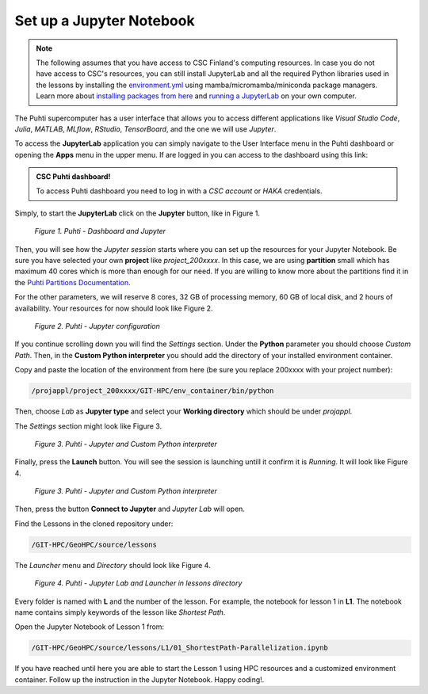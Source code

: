 Set up a Jupyter Notebook
===========================

.. note::

   The following assumes that you have access to CSC Finland's computing resources. In case you do not have access to CSC's resources,
   you can still install JupyterLab and all the required Python libraries used in the lessons by installing the `environment.yml <https://github.com/AaltoGIS/GeoHPC/blob/master/env/environment.yml>`__
   using mamba/micromamba/miniconda package managers. Learn more about `installing packages from here <https://pythongis.org/part1/chapter-01/nb/06-installation.html>`__
   and `running a JupyterLab <https://pythongis.org/part1/chapter-01/nb/06-installation.html#running-jupyterlab>`__ on your own computer.


The Puhti supercomputer has a user interface that allows you to access different applications like *Visual Studio Code*, 
*Julia*, *MATLAB*, *MLflow*, *RStudio*, *TensorBoard*, and the one we will use *Jupyter*. 

To access the **JupyterLab** application you can simply navigate to the User Interface menu in the Puhti dashboard or
opening the **Apps** menu in the upper menu. If are logged in you can access to the dashboard using this link: 

.. admonition:: CSC Puhti dashboard!

    To access Puhti dashboard you need to log in with a *CSC account* or *HAKA* credentials.

    .. button-link:: https://www.puhti.csc.fi/pun/sys/dashboard
            :color: primary
            :shadow:
            :align: center

            👉 Puhti dashboard!

Simply, to start the **JupyterLab** click on the **Jupyter** button, like in Figure 1.

.. figure:: img/img10.png
    
    *Figure 1. Puhti - Dashboard and Jupyter*

Then, you will see how the *Jupyter session* starts where you can set up the resources for your Jupyter Notebook.
Be sure you have selected your own **project** like *project_200xxxx*. In this case, we are using **partition** small which has maximum 40 cores 
which is more than enough for our need. If you are willing to know more about the partitions find it in the 
`Puhti Partitions Documentation <https://docs.csc.fi/computing/running/batch-job-partitions/>`_.

For the other parameters, we will reserve 8 cores, 32 GB of processing memory, 60 GB of local disk, and 2 hours of availability. 
Your resources for now should look like Figure 2.

.. figure:: img/img11.png
    :scale: 80%

    *Figure 2. Puhti - Jupyter configuration*

If you continue scrolling down you will find the *Settings* section. Under the **Python** parameter you should choose *Custom Path*. 
Then, in the **Custom Python interpreter** you should add the directory of your installed environment container. 

Copy and paste the location of the environment from here (be sure you replace 200xxxx with your project number):

.. code-block:: bash

    /projappl/project_200xxxx/GIT-HPC/env_container/bin/python

Then, choose *Lab* as **Jupyter type** and select your **Working directory** which should be under *projappl*.

The *Settings* section might look like Figure 3.

.. figure:: img/img12.png
    :scale: 80%
    
    *Figure 3. Puhti - Jupyter and Custom Python interpreter*

Finally, press the **Launch** button. 
You will see the session is launching untill it confirm it is *Running*. It will look like Figure 4.

.. figure:: img/img13.png
    
    *Figure 3. Puhti - Jupyter and Custom Python interpreter*

Then, press the button **Connect to Jupyter** and *Jupyter Lab* will open.

Find the Lessons in the cloned repository under:

.. code-block:: bash

    /GIT-HPC/GeoHPC/source/lessons

The *Launcher* menu and *Directory* should look like Figure 4.

.. figure:: img/img14.png
    
    *Figure 4. Puhti - Jupyter Lab and Launcher in lessons directory*

Every folder is named with **L** and the number of the lesson. For example, the notebook for lesson 1 in **L1**. The notebook name 
contains simply keywords of the lesson like *Shortest Path*.

Open the Jupyter Notebook of Lesson 1 from:

.. code-block:: bash

    /GIT-HPC/GeoHPC/source/lessons/L1/01_ShortestPath-Parallelization.ipynb

If you have reached until here you are able to start the Lesson 1 using HPC resources and a customized environment container. 
Follow up the instruction in the Jupyter Notebook. Happy coding!.